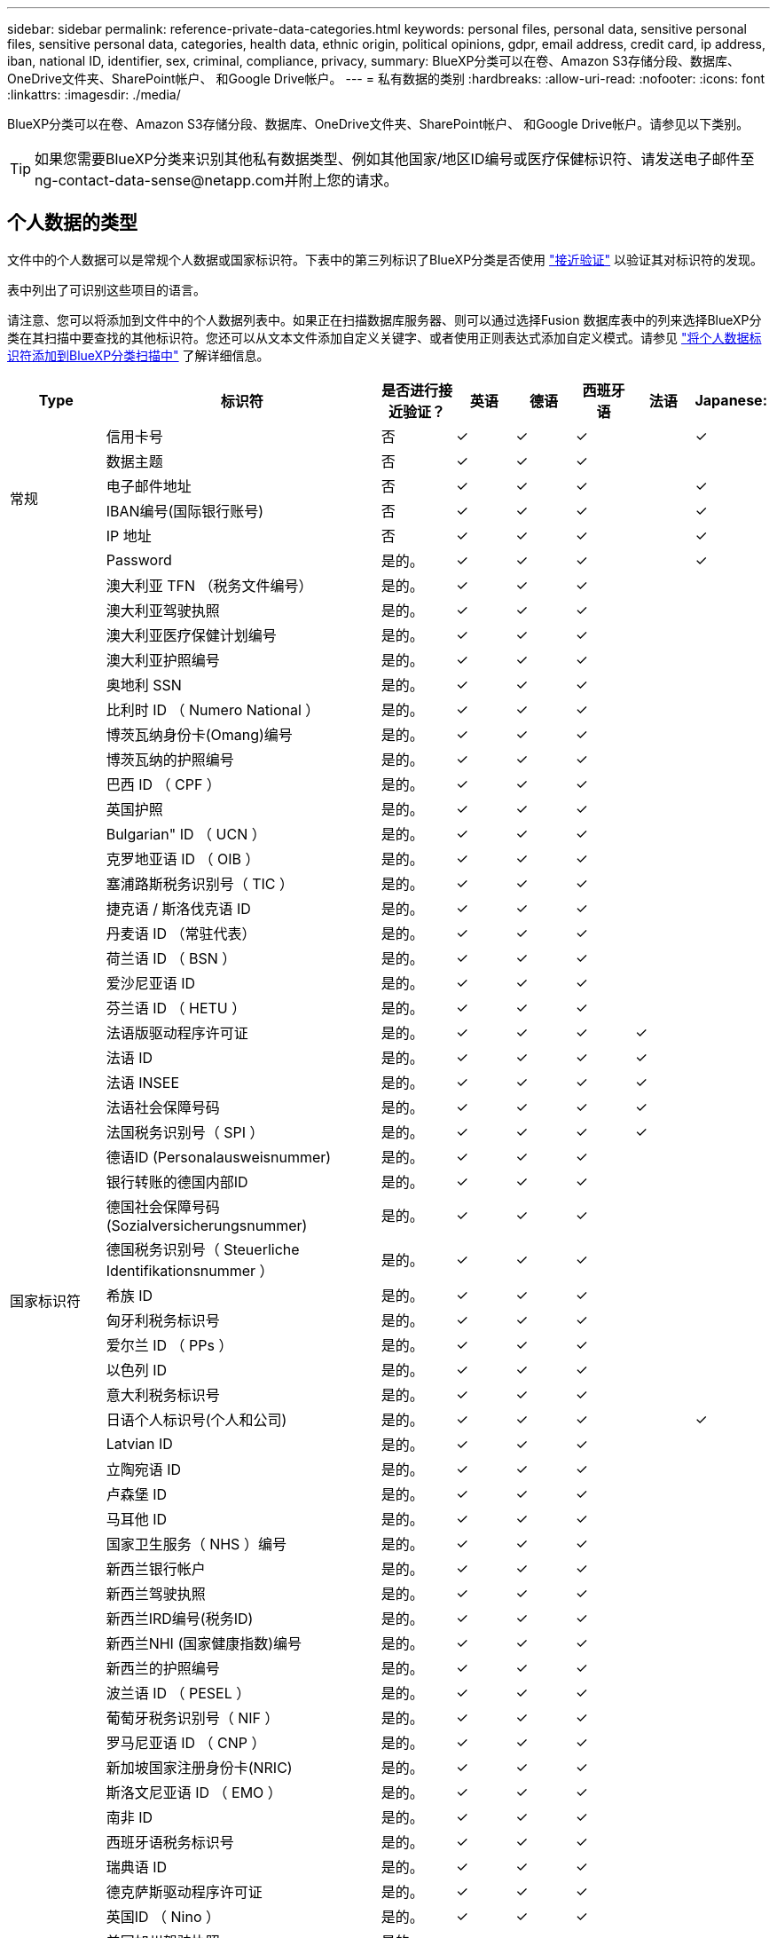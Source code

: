 ---
sidebar: sidebar 
permalink: reference-private-data-categories.html 
keywords: personal files, personal data, sensitive personal files, sensitive personal data, categories, health data, ethnic origin, political opinions, gdpr, email address, credit card, ip address, iban, national ID, identifier, sex, criminal, compliance, privacy, 
summary: BlueXP分类可以在卷、Amazon S3存储分段、数据库、OneDrive文件夹、SharePoint帐户、 和Google Drive帐户。 
---
= 私有数据的类别
:hardbreaks:
:allow-uri-read: 
:nofooter: 
:icons: font
:linkattrs: 
:imagesdir: ./media/


[role="lead"]
BlueXP分类可以在卷、Amazon S3存储分段、数据库、OneDrive文件夹、SharePoint帐户、 和Google Drive帐户。请参见以下类别。


TIP: 如果您需要BlueXP分类来识别其他私有数据类型、例如其他国家/地区ID编号或医疗保健标识符、请发送电子邮件至ng-contact-data-sense@netapp.com并附上您的请求。



== 个人数据的类型

文件中的个人数据可以是常规个人数据或国家标识符。下表中的第三列标识了BlueXP分类是否使用 link:task-controlling-private-data.html#view-files-that-contain-personal-data["接近验证"^] 以验证其对标识符的发现。

表中列出了可识别这些项目的语言。

请注意、您可以将添加到文件中的个人数据列表中。如果正在扫描数据库服务器、则可以通过选择Fusion 数据库表中的列来选择BlueXP分类在其扫描中要查找的其他标识符。您还可以从文本文件添加自定义关键字、或者使用正则表达式添加自定义模式。请参见 link:task-managing-data-fusion.html["将个人数据标识符添加到BlueXP分类扫描中"^] 了解详细信息。

[cols="13,37,10,8,8,8,8,8"]
|===
| Type | 标识符 | 是否进行接近验证？ | 英语 | 德语 | 西班牙语 | 法语 | Japanese: 


.6+| 常规 | 信用卡号 | 否 | ✓ | ✓ | ✓ |  | ✓ 


| 数据主题 | 否 | ✓ | ✓ | ✓ |  |  


| 电子邮件地址 | 否 | ✓ | ✓ | ✓ |  | ✓ 


| IBAN编号(国际银行账号) | 否 | ✓ | ✓ | ✓ |  | ✓ 


| IP 地址 | 否 | ✓ | ✓ | ✓ |  | ✓ 


| Password | 是的。 | ✓ | ✓ | ✓ |  | ✓ 


.57+| 国家标识符 | 澳大利亚 TFN （税务文件编号） | 是的。 | ✓ | ✓ | ✓ |  |  


| 澳大利亚驾驶执照 | 是的。 | ✓ | ✓ | ✓ |  |  


| 澳大利亚医疗保健计划编号 | 是的。 | ✓ | ✓ | ✓ |  |  


| 澳大利亚护照编号 | 是的。 | ✓ | ✓ | ✓ |  |  


| 奥地利 SSN | 是的。 | ✓ | ✓ | ✓ |  |  


| 比利时 ID （ Numero National ） | 是的。 | ✓ | ✓ | ✓ |  |  


| 博茨瓦纳身份卡(Omang)编号 | 是的。 | ✓ | ✓ | ✓ |  |  


| 博茨瓦纳的护照编号 | 是的。 | ✓ | ✓ | ✓ |  |  


| 巴西 ID （ CPF ） | 是的。 | ✓ | ✓ | ✓ |  |  


| 英国护照 | 是的。 | ✓ | ✓ | ✓ |  |  


| Bulgarian" ID （ UCN ） | 是的。 | ✓ | ✓ | ✓ |  |  


| 克罗地亚语 ID （ OIB ） | 是的。 | ✓ | ✓ | ✓ |  |  


| 塞浦路斯税务识别号（ TIC ） | 是的。 | ✓ | ✓ | ✓ |  |  


| 捷克语 / 斯洛伐克语 ID | 是的。 | ✓ | ✓ | ✓ |  |  


| 丹麦语 ID （常驻代表） | 是的。 | ✓ | ✓ | ✓ |  |  


| 荷兰语 ID （ BSN ） | 是的。 | ✓ | ✓ | ✓ |  |  


| 爱沙尼亚语 ID | 是的。 | ✓ | ✓ | ✓ |  |  


| 芬兰语 ID （ HETU ） | 是的。 | ✓ | ✓ | ✓ |  |  


| 法语版驱动程序许可证 | 是的。 | ✓ | ✓ | ✓ | ✓ |  


| 法语 ID | 是的。 | ✓ | ✓ | ✓ | ✓ |  


| 法语 INSEE | 是的。 | ✓ | ✓ | ✓ | ✓ |  


| 法语社会保障号码 | 是的。 | ✓ | ✓ | ✓ | ✓ |  


| 法国税务识别号（ SPI ） | 是的。 | ✓ | ✓ | ✓ | ✓ |  


| 德语ID (Personalausweisnummer) | 是的。 | ✓ | ✓ | ✓ |  |  


| 银行转账的德国内部ID | 是的。 | ✓ | ✓ | ✓ |  |  


| 德国社会保障号码(Sozialversicherungsnummer) | 是的。 | ✓ | ✓ | ✓ |  |  


| 德国税务识别号（ Steuerliche Identifikationsnummer ） | 是的。 | ✓ | ✓ | ✓ |  |  


| 希族 ID | 是的。 | ✓ | ✓ | ✓ |  |  


| 匈牙利税务标识号 | 是的。 | ✓ | ✓ | ✓ |  |  


| 爱尔兰 ID （ PPs ） | 是的。 | ✓ | ✓ | ✓ |  |  


| 以色列 ID | 是的。 | ✓ | ✓ | ✓ |  |  


| 意大利税务标识号 | 是的。 | ✓ | ✓ | ✓ |  |  


| 日语个人标识号(个人和公司) | 是的。 | ✓ | ✓ | ✓ |  | ✓ 


| Latvian ID | 是的。 | ✓ | ✓ | ✓ |  |  


| 立陶宛语 ID | 是的。 | ✓ | ✓ | ✓ |  |  


| 卢森堡 ID | 是的。 | ✓ | ✓ | ✓ |  |  


| 马耳他 ID | 是的。 | ✓ | ✓ | ✓ |  |  


| 国家卫生服务（ NHS ）编号 | 是的。 | ✓ | ✓ | ✓ |  |  


| 新西兰银行帐户 | 是的。 | ✓ | ✓ | ✓ |  |  


| 新西兰驾驶执照 | 是的。 | ✓ | ✓ | ✓ |  |  


| 新西兰IRD编号(税务ID) | 是的。 | ✓ | ✓ | ✓ |  |  


| 新西兰NHI (国家健康指数)编号 | 是的。 | ✓ | ✓ | ✓ |  |  


| 新西兰的护照编号 | 是的。 | ✓ | ✓ | ✓ |  |  


| 波兰语 ID （ PESEL ） | 是的。 | ✓ | ✓ | ✓ |  |  


| 葡萄牙税务识别号（ NIF ） | 是的。 | ✓ | ✓ | ✓ |  |  


| 罗马尼亚语 ID （ CNP ） | 是的。 | ✓ | ✓ | ✓ |  |  


| 新加坡国家注册身份卡(NRIC) | 是的。 | ✓ | ✓ | ✓ |  |  


| 斯洛文尼亚语 ID （ EMO ） | 是的。 | ✓ | ✓ | ✓ |  |  


| 南非 ID | 是的。 | ✓ | ✓ | ✓ |  |  


| 西班牙语税务标识号 | 是的。 | ✓ | ✓ | ✓ |  |  


| 瑞典语 ID | 是的。 | ✓ | ✓ | ✓ |  |  


| 德克萨斯驱动程序许可证 | 是的。 | ✓ | ✓ | ✓ |  |  


| 英国ID （ Nino ） | 是的。 | ✓ | ✓ | ✓ |  |  


| 美国加州驾驶执照 | 是的。 | ✓ | ✓ | ✓ |  |  


| 美国印第安纳州驾驶执照 | 是的。 | ✓ | ✓ | ✓ |  |  


| 美国纽约驱动程序许可证 | 是的。 | ✓ | ✓ | ✓ |  |  


| 美国社会保险号（ SSN ） | 是的。 | ✓ | ✓ | ✓ |  |  
|===


== 敏感个人数据的类型

BlueXP分类可在文件中找到的敏感个人数据包括以下列表。

目前，此类别中的项目只能识别为英语。

《刑事诉讼参考》:: 有关自然人的犯罪和犯罪的数据。
《种族参考》:: 与自然人的种族或种族有关的数据。
运行状况参考:: 有关自然人健康的数据。
ICD-9-CM 医疗代码:: 医疗和健康行业使用的代码。
ICD-10-CM 医疗代码:: 医疗和健康行业使用的代码。
《理念参考》:: 与自然人的理念相关的数据。
《政治观点参考》:: 与自然人的政治观点相关的数据。
《宗教信仰参考》:: 有关自然人的宗教信仰的数据。
性寿命或方向参考:: 有关自然人的性生活或性取向的数据。




== 类别类型

BlueXP分类可按如下方式对数据进行分类。

其中大多数类别均可获得英语，德语和西班牙语的认可。

[cols="25,25,15,15,15"]
|===
| 类别 | Type | 英语 | 德语 | 西班牙语 


.4+| 财务 | 资产负债表 | ✓ | ✓ | ✓ 


| 采购订单 | ✓ | ✓ | ✓ 


| 发票 | ✓ | ✓ | ✓ 


| 季度报告 | ✓ | ✓ | ✓ 


.6+| 人力资源 | 后台检查 | ✓ |  | ✓ 


| 薪酬计划 | ✓ | ✓ | ✓ 


| 员工合同 | ✓ |  | ✓ 


| 员工审核 | ✓ |  | ✓ 


| 运行状况 | ✓ |  | ✓ 


| 恢复 | ✓ | ✓ | ✓ 


.2+| 法律 | NDAS | ✓ | ✓ | ✓ 


| 供应商 - 客户合同 | ✓ | ✓ | ✓ 


.2+| 营销 | 营销活动 | ✓ | ✓ | ✓ 


| 会议 | ✓ | ✓ | ✓ 


| 操作 | 审核报告 | ✓ | ✓ | ✓ 


| 销售 | 销售订单 | ✓ | ✓ |  


.4+| 服务 | RFI | ✓ |  | ✓ 


| RFP | ✓ |  | ✓ 


| SOW | ✓ | ✓ | ✓ 


| 培训 | ✓ | ✓ | ✓ 


| 支持 | 投诉和服务单 | ✓ | ✓ | ✓ 
|===
此外，还会对以下元数据进行分类，并使用相同的受支持语言进行标识：

* 应用程序数据
* 归档文件
* 音频
* 业务应用程序数据
* CAD 文件
* 代码
* 已损坏
* 数据库和索引文件
* BlueXP分类痕迹
* 设计文件
* 通过电子邮件发送应用程序数据
* 加密(entropy得分较高的文件)
* 可执行文件
* 财务应用程序数据
* 运行状况应用程序数据
* 映像
* 日志
* 其他文档
* 其他演示文稿
* 其他电子表格
* 其他 " 未知 "
* 受密码保护的文件
* 结构化数据
* 视频
* 零字节文件




== 文件类型

BlueXP分类会扫描所有文件以查看类别和元数据洞察力、并在信息板的文件类型部分显示所有文件类型。

但是、当BlueXP分类检测到个人身份信息(PII)或执行DSAR搜索时、仅支持以下文件格式：

`+.CSV、.dcm、.Dicom、.DOC、.docx、 .json、.PDF、.PPTX、.RTV、.TXT、 .XLS、.XLSX、文档、工作表和幻灯片+`



== 发现的信息准确性

NetApp无法保证BlueXP分类确定的个人数据和敏感个人数据的100%准确性。您应始终通过查看数据来验证此信息。

根据我们的测试、下表显示了BlueXP分类所发现的信息的准确性。我们将其细分为 _precis度 _ 和 _recall_ ：

精确度:: 已正确标识BlueXP分类所发现的概率。例如，个人数据的精确率为 90% 意味着，在被确定包含个人信息的 10 个文件中，有 9 个文件实际上包含个人信息。每 10 个文件中就有 1 个是误报文件。
重新调用:: BlueXP分类查找其应执行的操作的概率。例如、个人数据的恢复率为70%意味着BlueXP分类可以识别出组织中实际包含个人信息的10个文件中的7个文件。BlueXP分类会遗漏30%的数据、并且不会显示在信息板中。


我们不断提高结果的准确性。这些改进将在未来的BlueXP分类版本中自动提供。

[cols="25,20,20"]
|===
| Type | 精确度 | 重新调用 


| 个人数据—常规 | 90% 到 95% | 60%-80% 


| 个人数据—国家 / 地区标识符 | 30% 到 60% | 40%-60% 


| 敏感的个人数据 | 80%-95% | 20%-30% 


| 类别 | 90% 到 97% | 60%-80% 
|===